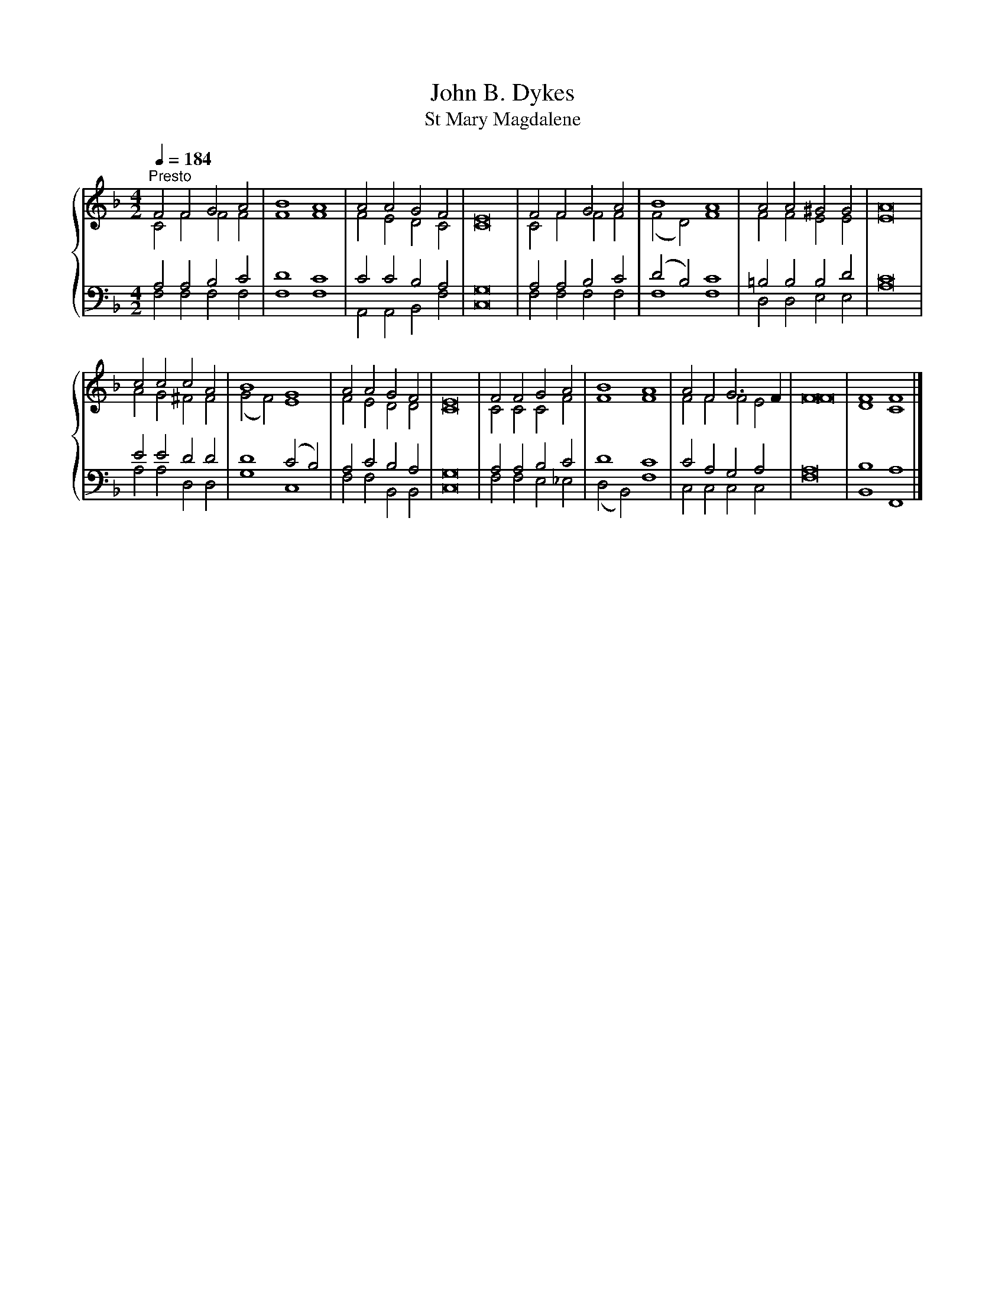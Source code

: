 X:1
T:John B. Dykes
T:St Mary Magdalene
%%score { ( 1 2 ) | ( 3 4 ) }
L:1/8
Q:1/4=184
M:4/2
K:F
V:1 treble 
V:2 treble 
V:3 bass 
V:4 bass 
V:1
"^Presto" F4 F4 G4 A4 | B8 A8 | A4 A4 G4 F4 | E16 | F4 F4 G4 A4 | B8 A8 | A4 A4 ^G4 G4 | A16 | %8
 c4 c4 c4 A4 | B8 G8 | A4 A4 G4 F4 | E16 | F4 F4 G4 A4 | B8 A8 | A4 F4 G6 F2 | F16 | F8 F8 |] %17
V:2
 C4 F4 F4 F4 | F8 F8 | F4 E4 D4 C4 | C16 | C4 F4 F4 F4 | (F4 D4) F8 | F4 F4 E4 E4 | E16 | %8
 A4 G4 ^F4 F4 | (G4 F4) E8 | F4 E4 D4 D4 | C16 | C4 C4 C4 F4 | F8 F8 | F4 F4 F4 E4 | F16 | D8 C8 |] %17
V:3
 A,4 A,4 B,4 C4 | D8 C8 | C4 C4 B,4 A,4 | G,16 | A,4 A,4 B,4 C4 | (D4 B,4) C8 | =B,4 B,4 B,4 D4 | %7
 C16 | E4 E4 D4 D4 | D8 (C4 B,4) | A,4 C4 B,4 A,4 | G,16 | A,4 A,4 B,4 C4 | D8 C8 | %14
 C4 A,4 G,4 A,4 | A,16 | B,8 A,8 |] %17
V:4
 F,4 F,4 F,4 F,4 | F,8 F,8 | A,,4 A,,4 B,,4 F,4 | C,16 | F,4 F,4 F,4 F,4 | F,8 F,8 | %6
 D,4 D,4 E,4 E,4 | A,16 | A,4 A,4 D,4 D,4 | G,8 C,8 | F,4 F,4 B,,4 B,,4 | C,16 | F,4 F,4 E,4 _E,4 | %13
 (D,4 B,,4) F,8 | C,4 C,4 C,4 C,4 | F,16 | B,,8 F,,8 |] %17

